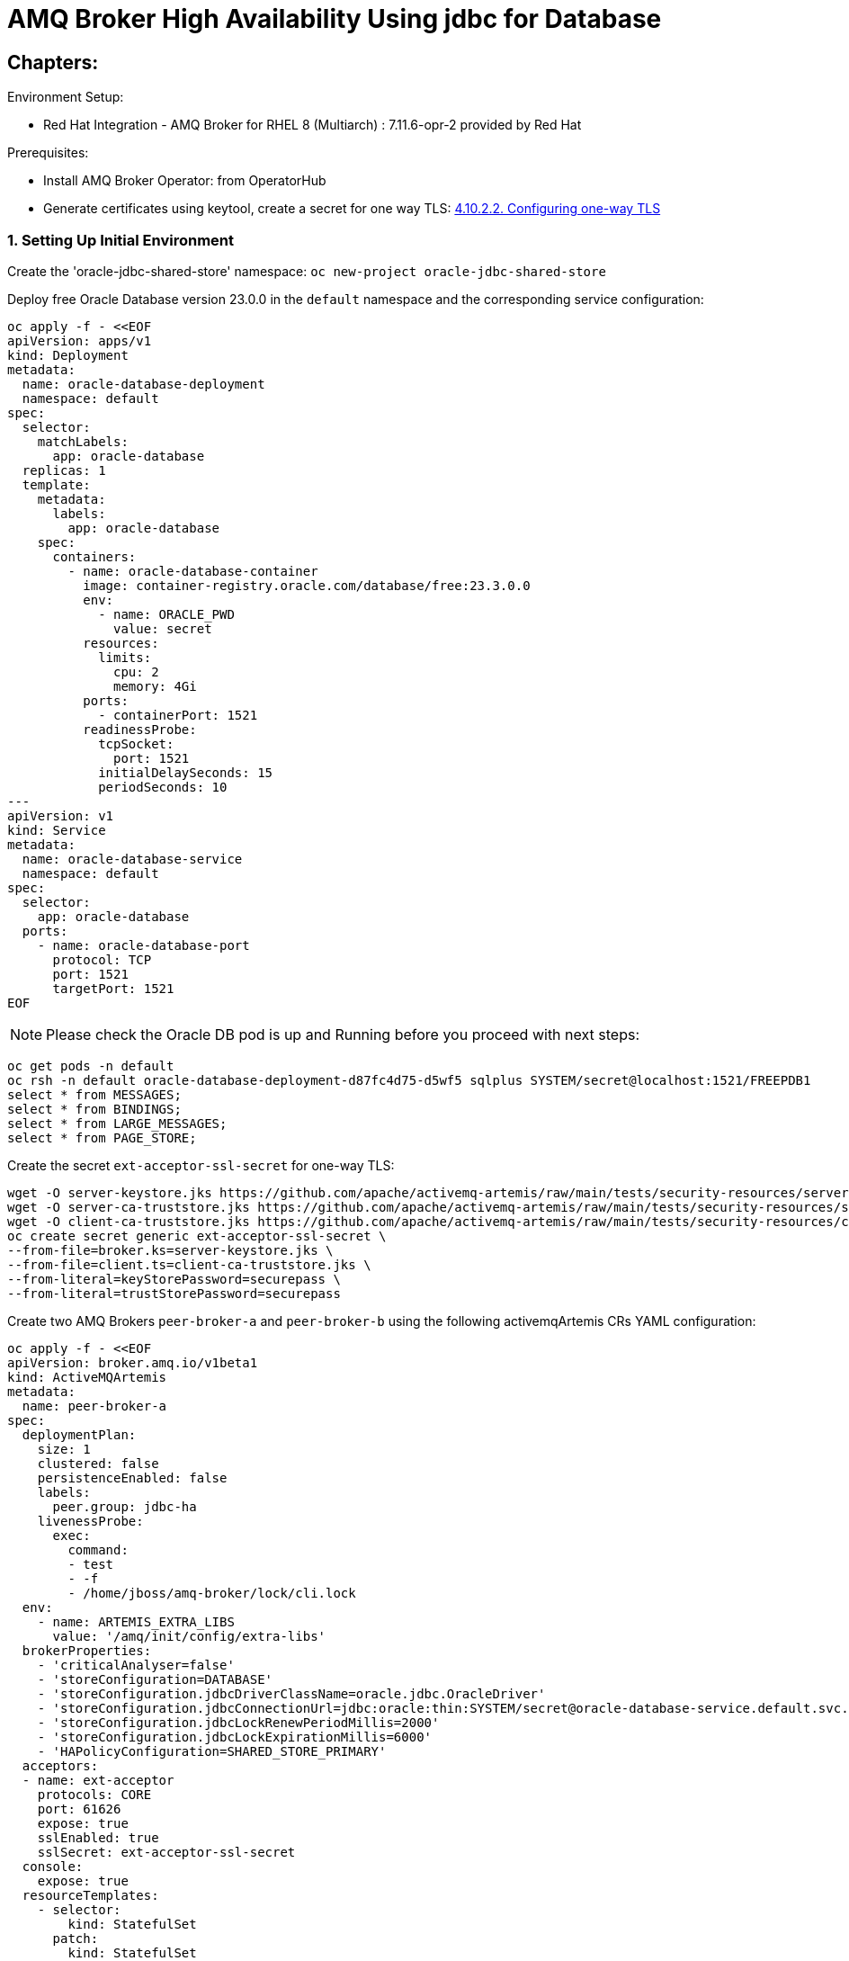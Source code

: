 = AMQ Broker High Availability Using jdbc for Database
  
== Chapters:

Environment Setup:

- Red Hat Integration - AMQ Broker for RHEL 8 (Multiarch) : 7.11.6-opr-2 provided by Red Hat

Prerequisites:

- Install AMQ Broker Operator:  from OperatorHub
- Generate certificates using keytool, create a secret for one way TLS: https://access.redhat.com/documentation/en-us/red_hat_amq_broker/7.11/html-single/deploying_amq_broker_on_openshift/index#proc-br-configuring-one-way-tls_broker-ocp[4.10.2.2. Configuring one-way TLS]

=== 1. Setting Up Initial Environment

Create the 'oracle-jdbc-shared-store' namespace: `oc new-project oracle-jdbc-shared-store`

Deploy free Oracle Database version 23.0.0 in the `default` namespace and the corresponding service configuration:
  
[source, yaml,indent=0]
----
oc apply -f - <<EOF
apiVersion: apps/v1
kind: Deployment
metadata:
  name: oracle-database-deployment
  namespace: default
spec:
  selector:
    matchLabels:
      app: oracle-database
  replicas: 1
  template:
    metadata:
      labels:
        app: oracle-database
    spec:
      containers:
        - name: oracle-database-container
          image: container-registry.oracle.com/database/free:23.3.0.0
          env:
            - name: ORACLE_PWD
              value: secret
          resources:
            limits:
              cpu: 2
              memory: 4Gi
          ports:
            - containerPort: 1521
          readinessProbe:
            tcpSocket:
              port: 1521
            initialDelaySeconds: 15
            periodSeconds: 10
---
apiVersion: v1
kind: Service
metadata:
  name: oracle-database-service
  namespace: default
spec:
  selector:
    app: oracle-database
  ports:
    - name: oracle-database-port
      protocol: TCP
      port: 1521
      targetPort: 1521
EOF
----

NOTE: Please check the Oracle DB pod is up and Running before you proceed with next steps:
      
[source, yaml,indent=0]
----
oc get pods -n default
oc rsh -n default oracle-database-deployment-d87fc4d75-d5wf5 sqlplus SYSTEM/secret@localhost:1521/FREEPDB1
select * from MESSAGES;
select * from BINDINGS;
select * from LARGE_MESSAGES;
select * from PAGE_STORE;
----

Create the secret `ext-acceptor-ssl-secret` for one-way TLS:
  
[source, yaml,indent=0]
----
wget -O server-keystore.jks https://github.com/apache/activemq-artemis/raw/main/tests/security-resources/server-keystore.jks
wget -O server-ca-truststore.jks https://github.com/apache/activemq-artemis/raw/main/tests/security-resources/server-ca-truststore.jks
wget -O client-ca-truststore.jks https://github.com/apache/activemq-artemis/raw/main/tests/security-resources/client-ca-truststore.jks
oc create secret generic ext-acceptor-ssl-secret \
--from-file=broker.ks=server-keystore.jks \
--from-file=client.ts=client-ca-truststore.jks \
--from-literal=keyStorePassword=securepass \
--from-literal=trustStorePassword=securepass
----

Create two AMQ Brokers `peer-broker-a` and `peer-broker-b` using the following activemqArtemis CRs YAML configuration:

[source, yaml,indent=0]
----
oc apply -f - <<EOF
apiVersion: broker.amq.io/v1beta1
kind: ActiveMQArtemis
metadata: 
  name: peer-broker-a
spec:
  deploymentPlan:
    size: 1
    clustered: false
    persistenceEnabled: false
    labels:
      peer.group: jdbc-ha
    livenessProbe:
      exec:
        command:
        - test
        - -f
        - /home/jboss/amq-broker/lock/cli.lock
  env:
    - name: ARTEMIS_EXTRA_LIBS
      value: '/amq/init/config/extra-libs'
  brokerProperties:
    - 'criticalAnalyser=false'
    - 'storeConfiguration=DATABASE'
    - 'storeConfiguration.jdbcDriverClassName=oracle.jdbc.OracleDriver'
    - 'storeConfiguration.jdbcConnectionUrl=jdbc:oracle:thin:SYSTEM/secret@oracle-database-service.default.svc.cluster.local:1521/FREEPDB1'
    - 'storeConfiguration.jdbcLockRenewPeriodMillis=2000'
    - 'storeConfiguration.jdbcLockExpirationMillis=6000'
    - 'HAPolicyConfiguration=SHARED_STORE_PRIMARY'
  acceptors:
  - name: ext-acceptor
    protocols: CORE
    port: 61626
    expose: true
    sslEnabled: true
    sslSecret: ext-acceptor-ssl-secret
  console:
    expose: true
  resourceTemplates:
    - selector:
        kind: StatefulSet
      patch:
        kind: StatefulSet
        spec:
          template:
            spec:
              initContainers:
                - name: oracle-database-jdbc-driver-init
                  image: registry.redhat.io/amq7/amq-broker-rhel8:7.12
                  volumeMounts:
                    - name: amq-cfg-dir
                      mountPath: /amq/init/config
                  command:
                    - "bash"
                    - "-c"
                    - "mkdir -p /amq/init/config/extra-libs && curl -Lo /amq/init/config/extra-libs/ojdbc11.jar https://download.oracle.com/otn-pub/otn_software/jdbc/233/ojdbc11.jar"
---
apiVersion: broker.amq.io/v1beta1
kind: ActiveMQArtemis
metadata: 
  name: peer-broker-b
spec:
  deploymentPlan:
    size: 1
    clustered: false
    persistenceEnabled: false
    labels:
      peer.group: jdbc-ha
    livenessProbe:
      exec:
        command:
        - test
        - -f
        - /home/jboss/amq-broker/lock/cli.lock
  env:
    - name: ARTEMIS_EXTRA_LIBS
      value: '/amq/init/config/extra-libs'
  brokerProperties:
    - 'criticalAnalyser=false'
    - 'storeConfiguration=DATABASE'
    - 'storeConfiguration.jdbcDriverClassName=oracle.jdbc.OracleDriver'
    - 'storeConfiguration.jdbcConnectionUrl=jdbc:oracle:thin:SYSTEM/secret@oracle-database-service.default.svc.cluster.local:1521/FREEPDB1'
    - 'storeConfiguration.jdbcLockRenewPeriodMillis=2000'
    - 'storeConfiguration.jdbcLockExpirationMillis=6000'
    - 'HAPolicyConfiguration=SHARED_STORE_PRIMARY'
  acceptors:
  - name: ext-acceptor
    protocols: CORE
    port: 61626
    expose: true
    sslEnabled: true
    sslSecret: ext-acceptor-ssl-secret
  console:
    expose: true
  resourceTemplates:
    - selector:
        kind: StatefulSet
      patch:
        kind: StatefulSet
        spec:
          template:
            spec:
              initContainers:
                - name: oracle-database-jdbc-driver-init
                  image: registry.redhat.io/amq7/amq-broker-rhel8:7.12
                  volumeMounts:
                    - name: amq-cfg-dir
                      mountPath: /amq/init/config
                  command:
                    - "bash"
                    - "-c"
                    - "mkdir -p /amq/init/config/extra-libs && curl -Lo /amq/init/config/extra-libs/ojdbc11.jar https://download.oracle.com/otn-pub/otn_software/jdbc/233/ojdbc11.jar"
EOF
----

Create a service object `ext-acceptor-svc` that regroups both AMQ Broker Pods `peer-broker-a-ss-0` and `peer-broker-b-ss-0` using the selector `peer.group: jdbc-ha`:

[source, yaml,indent=0]
----
oc apply -f - <<EOF
apiVersion: v1
kind: Service
metadata: 
  name: ext-acceptor-svc
spec:
  ports:
    - protocol: TCP
      port: 61626
      targetPort: 61626
  selector:
    peer.group: jdbc-ha
  type: ClusterIP
  sessionAffinity: None
  publishNotReadyAddresses: true
---
apiVersion: route.openshift.io/v1
kind: Route
metadata:
  name: ext-acceptor-svc-rte
spec:
  port:
    targetPort: 61626
  tls:
    termination: passthrough 
    insecureEdgeTerminationPolicy: None 
  to:
    kind: Service
    name: ext-acceptor-svc
EOF
----

=== 2. Test the Failover

[source, yaml,indent=0]
----
export EXT_ACCEPTOR_HOST=$(oc get route ext-acceptor-svc-rte -o json | jq -r '.spec.host')
export PEER_BROKER_A_EXT_ACCEPTOR_HOST=$(oc get route peer-broker-a-ext-acceptor-0-svc-rte -o json | jq -r '.spec.host')
export PEER_BROKER_A_CONSOLE_HOST=$(oc get route peer-broker-a-wconsj-0-svc-rte -o json | jq -r '.spec.host')
export PEER_BROKER_B_EXT_ACCEPTOR_HOST=$(oc get route peer-broker-b-ext-acceptor-0-svc-rte -o json | jq -r '.spec.host')
export PEER_BROKER_B_CONSOLE_HOST=$(oc get route peer-broker-b-wconsj-0-svc-rte -o json | jq -r '.spec.host')

## Producer
/apache-artemis-2.28.0.redhat-00019/bin/artemis producer --verbose --destination queue://TEST --user admin --password admin --protocol core --sleep 1000 --url "tcp://${EXT_ACCEPTOR_HOST}:443?sslEnabled=true&verifyHost=false&trustStorePath=server-ca-truststore.jks&trustStorePassword=securepass&useTopologyForLoadBalancing=false&initialConnectAttempts=-1&failoverAttempts=-1"

## COnsumer
/apache-artemis-2.28.0.redhat-00019/bin/artemis consumer --verbose --destination queue://TEST --user admin --password admin --protocol core --sleep 1000 --url "tcp://${EXT_ACCEPTOR_HOST}:443?sslEnabled=true&verifyHost=false&trustStorePath=server-ca-truststore.jks&trustStorePassword=securepass&useTopologyForLoadBalancing=false&initialConnectAttempts=-1&failoverAttempts=-1"
----

=== 3. Setup the Mirroring for DR env.

- DR Env:

Create the 'DR' namespace: `oc new-project dr`

Create AMQ Broker using activemqArtemis CR YAML configuration

[source, yaml,indent=0]
----
oc create -f - <<EOF
apiVersion: broker.amq.io/v1beta1
kind: ActiveMQArtemis
metadata:
 name: broker-dr
 namespace: dr
spec:
  acceptors:
    - expose: true
      name: all
      port: 61616
      protocols: all
      sslEnabled: false
    - expose: true
      name: amqp
      port: 5672
      protocols: amqp
      sslEnabled: false
  adminPassword: admin
  adminUser: admin
  brokerProperties:
    - maxDiskUsage=85
    - clusterConfigurations.my-cluster.producerWindowSize=-1
    - 'addressSettings.#.redeliveryMultiplier=5'
    - criticalAnalyzer=true
    - criticalAnalyzerTimeout=6000
    - criticalAnalyzerCheckPeriod=-1     
    - criticalAnalyzerPolicy=LOG
  console:
    expose: true
  deploymentPlan:
    size: 1
    persistenceEnabled: true
    requireLogin: false
    messageMigration: true
    managementRBACEnabled: true
    journalType: aio
    enableMetricsPlugin: true
    jolokiaAgentEnabled: true
    clustered: true
    image: placeholder
EOF
----

Setup `Mirroring` using `brokerProperties` on the two AMQ Brokers `peer-broker-a` and `peer-broker-b` in the namespace `oracle-jdbc-shared-store` namespace: `oc project oracle-jdbc-shared-store`:

[source, yaml,indent=0]
----
    - >-
      AMQPConnections.dr.uri=tcp://broker-dr-all-0-svc.dr.svc.cluster.local:61616
    - AMQPConnections.dr.retryInterval=5000
    - AMQPConnections.dr.user=admin
    - AMQPConnections.dr.password=admin
    - AMQPConnections.dr.connectionElements.mirror.type=MIRROR
    - >-
      AMQPConnections.dr.connectionElements.mirror.messageAcknowledgements=true
    - AMQPConnections.dr.connectionElements.mirror.queueCreation=true
    - AMQPConnections.dr.connectionElements.mirror.queueRemoval=true
----

==== 7.1 Mirror Events:

Locate the `leader` pod using `oc get pods`:

[source, yaml,indent=0]
----
oc get pods
NAME                 READY   STATUS    RESTARTS   AGE
peer-broker-a-ss-0   0/1     Running   0          86s
peer-broker-b-ss-0   1/1     Running   0          87s
----

1.Event: Creating Address:

[source, yaml,indent=0]
----
export POD=peer-broker-b-ss-0
oc exec -n oracle-jdbc-shared-store -i $POD -- /home/jboss/amq-broker/bin/artemis address create --acceptor all --anycast --no-multicast --name fr.nantes --user admin --password admin 
----

2.Event: Creating Queue:

[source, yaml,indent=0]
----
export POD=peer-broker-b-ss-0
oc exec -n oracle-jdbc-shared-store -i $POD -- /home/jboss/amq-broker/bin/artemis queue create --name fr.nantes --address fr.nantes --anycast --durable --user admin --password admin --acceptor all --silent
----

3.Event Producing Messages:

[source, yaml,indent=0]
----
export POD=peer-broker-b-ss-0
oc exec -n oracle-jdbc-shared-store -i $POD -- /home/jboss/amq-broker/bin/artemis producer --acceptor all --destination queue://fr.nantes --user admin --password admin --message-count 1 --message 1 
----

Check on the DR env:

[source, yaml,indent=0]
----
export POD=broker-dr-ss-0
oc exec -n dr -i $POD -- /home/jboss/amq-broker/bin/artemis address show --acceptor all --user admin --password admin
oc exec -n dr -i $POD -- /home/jboss/amq-broker/bin/artemis queue stat --acceptor all --user admin --password admin
----

Delete the leader in order to failover 

[source, yaml,indent=0]
----
oc delete pods peer-broker-b-ss-0
pod "peer-broker-b-ss-0" deleted
oc get pods
NAME                 READY   STATUS    RESTARTS   AGE
peer-broker-a-ss-0   1/1     Running   0          5m51s
peer-broker-b-ss-0   0/1     Running   0          5s
----

3.Event Producing Messages:

[source, yaml,indent=0]
----
export POD=peer-broker-a-ss-0
oc exec -n oracle-jdbc-shared-store -i $POD -- /home/jboss/amq-broker/bin/artemis producer --acceptor all --destination queue://fr.nantes --user admin --password admin --message-count 1 --message 1 
----

Check on the DR env:

[source, yaml,indent=0]
----
export POD=broker-dr-ss-0
oc exec -n dr -i $POD -- /home/jboss/amq-broker/bin/artemis address show --acceptor all --user admin --password admin
oc exec -n dr -i $POD -- /home/jboss/amq-broker/bin/artemis queue stat --acceptor all --user admin --password admin
----

You should have `two messages` in the queue `fr.nantes`, like:

[source, yaml,indent=0]
----
Connection brokerURL = tcp://broker-dr-ss-0.broker-dr-hdls-svc.dr.svc.cluster.local:61616
|NAME              |ADDRESS           |CONSUMER|MESSAGE|MESSAGES|DELIVERING|MESSAGES|SCHEDULED|ROUTING|INTERNAL|
|                  |                  | COUNT  | COUNT | ADDED  |  COUNT   | ACKED  |  COUNT  | TYPE  |        |
|$sys.mqtt.sessions|$sys.mqtt.sessions|   0    |   0   |   0    |    0     |   0    |    0    |ANYCAST|  true  |
|DLQ               |DLQ               |   0    |   0   |   0    |    0     |   0    |    0    |ANYCAST| false  |
|ExpiryQueue       |ExpiryQueue       |   0    |   0   |   0    |    0     |   0    |    0    |ANYCAST| false  |
|fr.nantes         |fr.nantes         |   0    |   2   |   2    |    0     |   0    |    0    |ANYCAST| false  |
----
